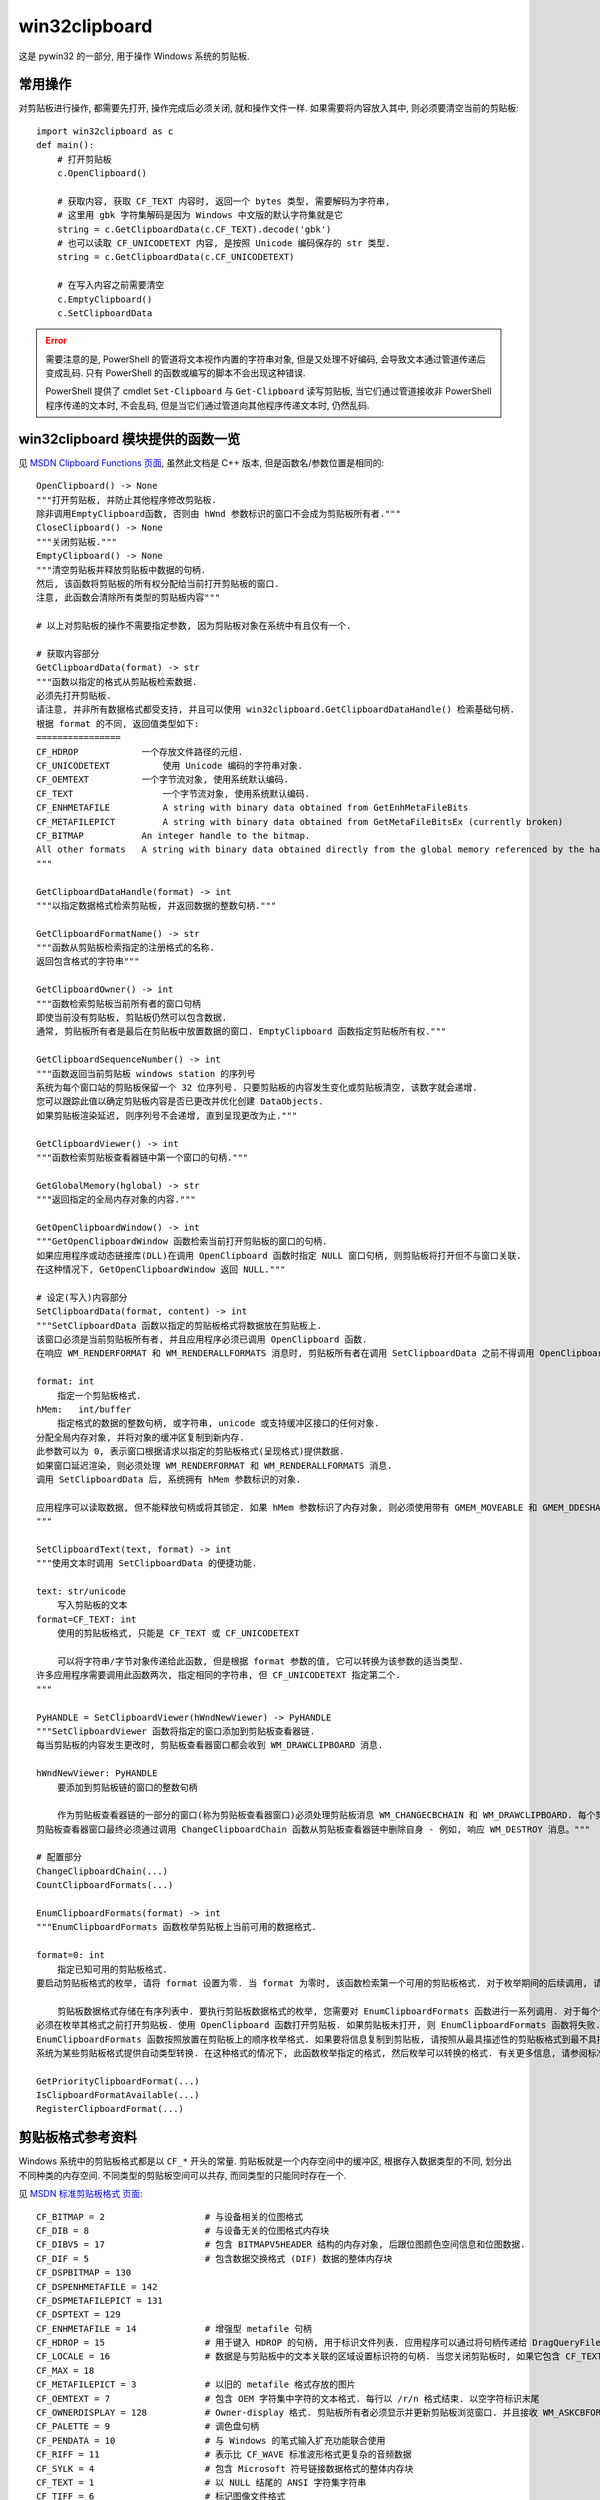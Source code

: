 ##############
win32clipboard
##############

这是 pywin32 的一部分, 用于操作 Windows 系统的剪贴板.

常用操作
========

对剪贴板进行操作, 都需要先打开, 操作完成后必须关闭, 就和操作文件一样. 如果需要将内容放入其中, 则必须要清空当前的剪贴板::

    import win32clipboard as c
    def main():
        # 打开剪贴板
        c.OpenClipboard()

        # 获取内容, 获取 CF_TEXT 内容时, 返回一个 bytes 类型, 需要解码为字符串,
        # 这里用 gbk 字符集解码是因为 Windows 中文版的默认字符集就是它
        string = c.GetClipboardData(c.CF_TEXT).decode('gbk')
        # 也可以读取 CF_UNICODETEXT 内容, 是按照 Unicode 编码保存的 str 类型.
        string = c.GetClipboardData(c.CF_UNICODETEXT)

        # 在写入内容之前需要清空
        c.EmptyClipboard()
        c.SetClipboardData

.. error::
    需要注意的是, PowerShell 的管道将文本视作内置的字符串对象, 但是又处理不好编码, 会导致文本通过管道传递后变成乱码. 只有 PowerShell 的函数或编写的脚本不会出现这种错误.

    PowerShell 提供了 cmdlet ``Set-Clipboard`` 与 ``Get-Clipboard`` 读写剪贴板, 当它们通过管道接收非 PowerShell 程序传递的文本时, 不会乱码, 但是当它们通过管道向其他程序传递文本时, 仍然乱码.

win32clipboard 模块提供的函数一览
=================================

见 `MSDN Clipboard Functions 页面 <https://docs.microsoft.com/zh-cn/windows/desktop/dataxchg/clipboard-functions>`_, 虽然此文档是 C++ 版本, 但是函数名/参数位置是相同的::

    OpenClipboard() -> None
    """打开剪贴板, 并防止其他程序修改剪贴板.
    除非调用EmptyClipboard函数, 否则由 hWnd 参数标识的窗口不会成为剪贴板所有者."""
    CloseClipboard() -> None
    """关闭剪贴板."""
    EmptyClipboard() -> None
    """清空剪贴板并释放剪贴板中数据的句柄.
    然后, 该函数将剪贴板的所有权分配给当前打开剪贴板的窗口.
    注意, 此函数会清除所有类型的剪贴板内容"""

    # 以上对剪贴板的操作不需要指定参数, 因为剪贴板对象在系统中有且仅有一个.

    # 获取内容部分
    GetClipboardData(format) -> str
    """函数以指定的格式从剪贴板检索数据.
    必须先打开剪贴板.
    请注意, 并非所有数据格式都受支持, 并且可以使用 win32clipboard.GetClipboardDataHandle() 检索基础句柄.
    根据 format 的不同, 返回值类型如下:
    ================
    CF_HDROP	        一个存放文件路径的元组.
    CF_UNICODETEXT	    使用 Unicode 编码的字符串对象.
    CF_OEMTEXT	        一个字节流对象, 使用系统默认编码.
    CF_TEXT	            一个字节流对象, 使用系统默认编码.
    CF_ENHMETAFILE	    A string with binary data obtained from GetEnhMetaFileBits
    CF_METAFILEPICT	    A string with binary data obtained from GetMetaFileBitsEx (currently broken)
    CF_BITMAP	        An integer handle to the bitmap.
    All other formats	A string with binary data obtained directly from the global memory referenced by the handle.
    """

    GetClipboardDataHandle(format) -> int
    """以指定数据格式检索剪贴板, 并返回数据的整数句柄."""

    GetClipboardFormatName() -> str
    """函数从剪贴板检索指定的注册格式的名称.
    返回包含格式的字符串"""

    GetClipboardOwner() -> int
    """函数检索剪贴板当前所有者的窗口句柄
    即使当前没有剪贴板, 剪贴板仍然可以包含数据.
    通常, 剪贴板所有者是最后在剪贴板中放置数据的窗口. EmptyClipboard 函数指定剪贴板所有权."""

    GetClipboardSequenceNumber() -> int
    """函数返回当前剪贴板 windows station 的序列号
    系统为每个窗口站的剪贴板保留一个 32 位序列号. 只要剪贴板的内容发生变化或剪贴板清空, 该数字就会递增.
    您可以跟踪此值以确定剪贴板内容是否已更改并优化创建 DataObjects.
    如果剪贴板渲染延迟, 则序列号不会递增, 直到呈现更改为止."""

    GetClipboardViewer() -> int
    """函数检索剪贴板查看器链中第一个窗口的句柄."""

    GetGlobalMemory(hglobal) -> str
    """返回指定的全局内存对象的内容."""

    GetOpenClipboardWindow() -> int
    """GetOpenClipboardWindow 函数检索当前打开剪贴板的窗口的句柄.
    如果应用程序或动态链接库(DLL)在调用 OpenClipboard 函数时指定 NULL 窗口句柄, 则剪贴板将打开但不与窗口关联.
    在这种情况下, GetOpenClipboardWindow 返回 NULL."""

    # 设定(写入)内容部分
    SetClipboardData(format, content) -> int
    """SetClipboardData 函数以指定的剪贴板格式将数据放在剪贴板上.
    该窗口必须是当前剪贴板所有者, 并且应用程序必须已调用 OpenClipboard 函数.
    在响应 WM_RENDERFORMAT 和 WM_RENDERALLFORMATS 消息时, 剪贴板所有者在调用 SetClipboardData 之前不得调用 OpenClipboard.

    format: int
        指定一个剪贴板格式.
    hMem:   int/buffer
        指定格式的数据的整数句柄, 或字符串, unicode 或支持缓冲区接口的任何对象.
    分配全局内存对象, 并将对象的缓冲区复制到新内存.
    此参数可以为 0, 表示窗口根据请求以指定的剪贴板格式(呈现格式)提供数据.
    如果窗口延迟渲染, 则必须处理 WM_RENDERFORMAT 和 WM_RENDERALLFORMATS 消息.
    调用 SetClipboardData 后, 系统拥有 hMem 参数标识的对象.

    应用程序可以读取数据, 但不能释放句柄或将其锁定. 如果 hMem 参数标识了内存对象, 则必须使用带有 GMEM_MOVEABLE 和 GMEM_DDESHARE 标志的 GlobalAlloc 函数分配该对象.
    """

    SetClipboardText(text, format) -> int
    """使用文本时调用 SetClipboardData 的便捷功能.

    text: str/unicode
        写入剪贴板的文本
    format=CF_TEXT: int
        使用的剪贴板格式, 只能是 CF_TEXT 或 CF_UNICODETEXT

        可以将字符串/字节对象传递给此函数, 但是根据 format 参数的值, 它可以转换为该参数的适当类型.
    许多应用程序需要调用此函数两次, 指定相同的字符串, 但 CF_UNICODETEXT 指定第二个.
    """

    PyHANDLE = SetClipboardViewer(hWndNewViewer) -> PyHANDLE
    """SetClipboardViewer 函数将指定的窗口添加到剪贴板查看器链.
    每当剪贴板的内容发生更改时, 剪贴板查看器窗口都会收到 WM_DRAWCLIPBOARD 消息.

    hWndNewViewer: PyHANDLE
        要添加到剪贴板链的窗口的整数句柄

        作为剪贴板查看器链的一部分的窗口(称为剪贴板查看器窗口)必须处理剪贴板消息 WM_CHANGECBCHAIN 和 WM_DRAWCLIPBOARD. 每个剪贴板查看器窗口都调用 SendMessage 函数将这些消息传递到剪贴板查看器链中的下一个窗口.
    剪贴板查看器窗口最终必须通过调用 ChangeClipboardChain 函数从剪贴板查看器链中删除自身 - 例如, 响应 WM_DESTROY 消息。"""

    # 配置部分
    ChangeClipboardChain(...)
    CountClipboardFormats(...)

    EnumClipboardFormats(format) -> int
    """EnumClipboardFormats 函数枚举剪贴板上当前可用的数据格式.

    format=0: int
        指定已知可用的剪贴板格式.
    要启动剪贴板格式的枚举, 请将 format 设置为零. 当 format 为零时, 该函数检索第一个可用的剪贴板格式. 对于枚举期间的后续调用, 请将 format 设置为上一个 EnumClipboardFormat 调用的结果.

        剪贴板数据格式存储在有序列表中. 要执行剪贴板数据格式的枚举, 您需要对 EnumClipboardFormats 函数进行一系列调用. 对于每个调用, format参数指定可用的剪贴板格式, 该函数返回下一个可用的剪贴板格式.
    必须在枚举其格式之前打开剪贴板. 使用 OpenClipboard 函数打开剪贴板. 如果剪贴板未打开, 则 EnumClipboardFormats 函数将失败.
    EnumClipboardFormats 函数按照放置在剪贴板上的顺序枚举格式. 如果要将信息复制到剪贴板, 请按照从最具描述性的剪贴板格式到最不具描述性的剪贴板格式的顺序添加剪贴板对象. 如果要从剪贴板粘贴信息, 请检索可以处理的第一个剪贴板格式. 这将是您可以处理的最具描述性的剪贴板格式.
    系统为某些剪贴板格式提供自动类型转换. 在这种格式的情况下, 此函数枚举指定的格式, 然后枚举可以转换的格式. 有关更多信息, 请参阅标准剪贴板格式和合成剪贴板格式."""

    GetPriorityClipboardFormat(...)
    IsClipboardFormatAvailable(...)
    RegisterClipboardFormat(...)

剪贴板格式参考资料
==================

Windows 系统中的剪贴板格式都是以 ``CF_*`` 开头的常量. 剪贴板就是一个内存空间中的缓冲区, 根据存入数据类型的不同, 划分出不同种类的内存空间. 不同类型的剪贴板空间可以共存, 而同类型的只能同时存在一个.

见 `MSDN 标准剪贴板格式 页面 <https://docs.microsoft.com/zh-cn/windows/desktop/dataxchg/standard-clipboard-formats>`_::

    CF_BITMAP = 2                   # 与设备相关的位图格式
    CF_DIB = 8                      # 与设备无关的位图格式内存块
    CF_DIBV5 = 17                   # 包含 BITMAPV5HEADER 结构的内存对象, 后跟位图颜色空间信息和位图数据.
    CF_DIF = 5                      # 包含数据交换格式 (DIF) 数据的整体内存块
    CF_DSPBITMAP = 130
    CF_DSPENHMETAFILE = 142
    CF_DSPMETAFILEPICT = 131
    CF_DSPTEXT = 129
    CF_ENHMETAFILE = 14             # 增强型 metafile 句柄
    CF_HDROP = 15                   # 用于键入 HDROP 的句柄, 用于标识文件列表. 应用程序可以通过将句柄传递给 DragQueryFile 函数来检索有关文件的信息
    CF_LOCALE = 16                  # 数据是与剪贴板中的文本关联的区域设置标识符的句柄. 当您关闭剪贴板时, 如果它包含 CF_TEXT 数据但没有 CF_LOCALE 数据, 系统会自动将 CF_LOCALE 格式设置为当前输入语言. 您可以使用 CF_LOCALE 格式将不同的区域设置与剪贴板文本相关联
    CF_MAX = 18
    CF_METAFILEPICT = 3             # 以旧的 metafile 格式存放的图片
    CF_OEMTEXT = 7                  # 包含 OEM 字符集中字符的文本格式. 每行以 /r/n 格式结束. 以空字符标识末尾
    CF_OWNERDISPLAY = 128           # Owner-display 格式. 剪贴板所有者必须显示并更新剪贴板浏览窗口. 并且接收 WM_ASKCBFORMATNAME, WM_HSCROLLCLIPBOARD, WM_PAINTCLIPBOARD, WM_SIZECLIPBOARD 和 WM_VSCROLLCLIPBOARD 信息. 并且 hMem 参数的值必须为 NULL.
    CF_PALETTE = 9                  # 调色盘句柄
    CF_PENDATA = 10                 # 与 Windows 的笔式输入扩充功能联合使用
    CF_RIFF = 11                    # 表示比 CF_WAVE 标准波形格式更复杂的音频数据
    CF_SYLK = 4                     # 包含 Microsoft 符号链接数据格式的整体内存块
    CF_TEXT = 1                     # 以 NULL 结尾的 ANSI 字符集字符串
    CF_TIFF = 6                     # 标记图像文件格式
    CF_UNICODETEXT = 13             # 含有 Unicode 编码字节的内存块
    CF_WAVE = 12                    # 标准波形音频文件